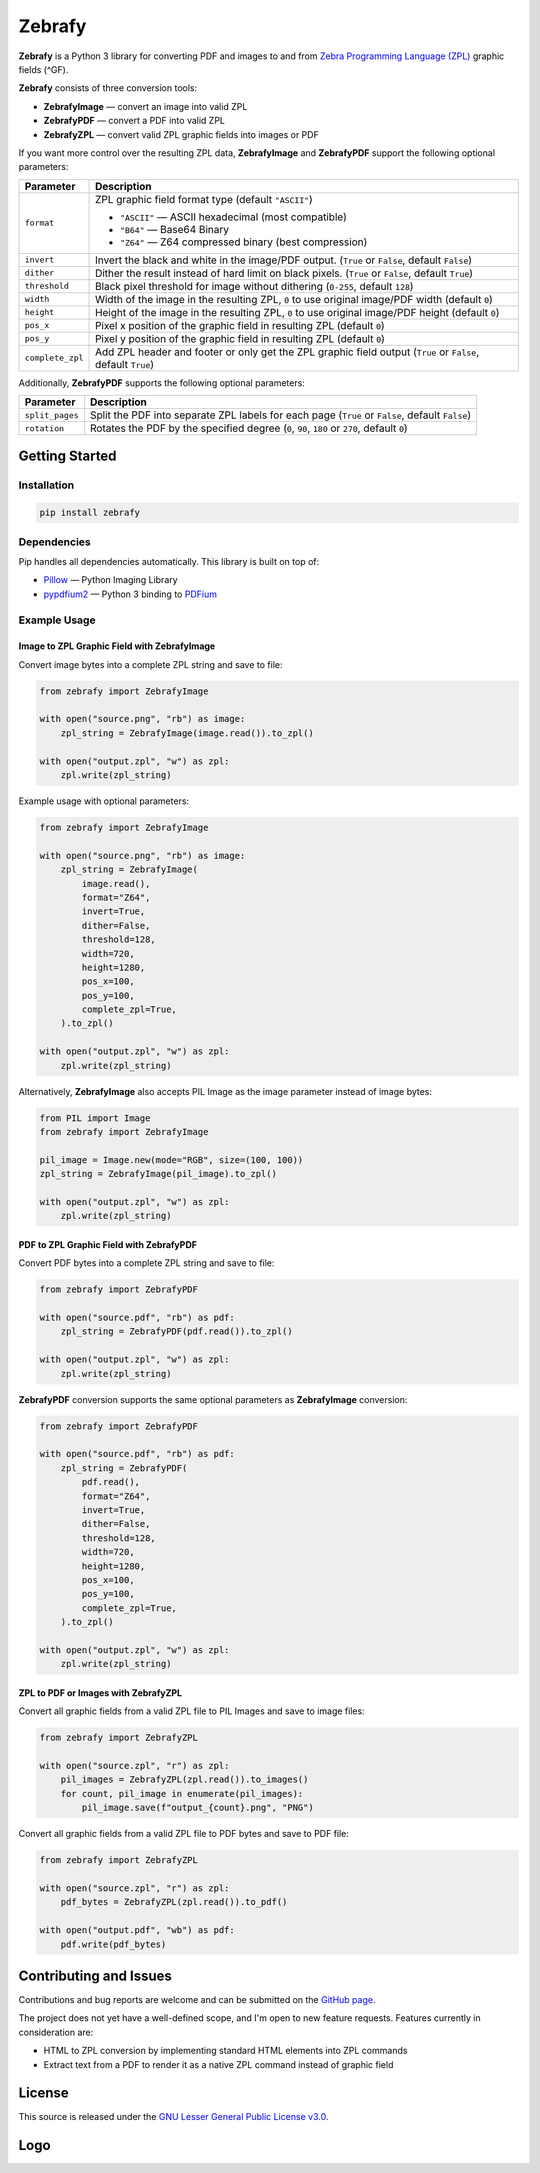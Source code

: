 |zebrafy_icon_64| Zebrafy
=========================

.. |zebrafy_icon_64| image:: https://raw.githubusercontent.com/miikanissi/zebrafy/master/docs/zebrafy-64.png
   :alt: Zebrafy Logo

.. image:: https://github.com/miikanissi/zebrafy/actions/workflows/ci.yml/badge.svg
    :target: https://github.com/miikanissi/zebrafy/actions/workflows/ci.yml
    :alt: CI

.. image:: https://readthedocs.org/projects/zebrafy/badge/?version=latest
    :target: https://zebrafy.readthedocs.io/en/latest/?badge=latest
    :alt: Documentation Status

.. image:: https://img.shields.io/badge/pypi-1.1.1-blue
    :target: https://pypi.org/project/zebrafy/
    :alt: PyPi Package

.. image:: https://img.shields.io/badge/license-LGPLv3-green
    :target: https://www.gnu.org/licenses/lgpl-3.0.en.html#license-text
    :alt: License

**Zebrafy** is a Python 3 library for converting PDF and images to and from
`Zebra Programming Language (ZPL) <https://en.wikipedia.org/wiki/Zebra_Programming_Language>`_
graphic fields (^GF).

**Zebrafy** consists of three conversion tools:

- **ZebrafyImage** — convert an image into valid ZPL
- **ZebrafyPDF** — convert a PDF into valid ZPL
- **ZebrafyZPL** — convert valid ZPL graphic fields into images or PDF

If you want more control over the resulting ZPL data, **ZebrafyImage** and
**ZebrafyPDF** support the following optional parameters:

+----------------------+--------------------------------------------------------------------------------------------------------------+
| Parameter            | Description                                                                                                  |
+======================+==============================================================================================================+
| ``format``           | ZPL graphic field format type (default ``"ASCII"``)                                                          |
|                      |                                                                                                              |
|                      | - ``"ASCII"`` — ASCII hexadecimal (most compatible)                                                          |
|                      | - ``"B64"`` — Base64 Binary                                                                                  |
|                      | - ``"Z64"`` — Z64 compressed binary (best compression)                                                       |
+----------------------+--------------------------------------------------------------------------------------------------------------+
| ``invert``           | Invert the black and white in the image/PDF output. (``True`` or ``False``, default ``False``)               |
+----------------------+--------------------------------------------------------------------------------------------------------------+
| ``dither``           | Dither the result instead of hard limit on black pixels. (``True`` or ``False``, default ``True``)           |
+----------------------+--------------------------------------------------------------------------------------------------------------+
| ``threshold``        | Black pixel threshold for image without dithering (``0-255``, default ``128``)                               |
+----------------------+--------------------------------------------------------------------------------------------------------------+
| ``width``            | Width of the image in the resulting ZPL, ``0`` to use original image/PDF width (default ``0``)               |
+----------------------+--------------------------------------------------------------------------------------------------------------+
| ``height``           | Height of the image in the resulting ZPL, ``0`` to use original image/PDF height (default ``0``)             |
+----------------------+--------------------------------------------------------------------------------------------------------------+
| ``pos_x``            | Pixel x position of the graphic field in resulting ZPL (default ``0``)                                       |
+----------------------+--------------------------------------------------------------------------------------------------------------+
| ``pos_y``            | Pixel y position of the graphic field in resulting ZPL (default ``0``)                                       |
+----------------------+--------------------------------------------------------------------------------------------------------------+
| ``complete_zpl``     | Add ZPL header and footer or only get the ZPL graphic field output (``True`` or ``False``, default ``True``) |
+----------------------+--------------------------------------------------------------------------------------------------------------+

Additionally, **ZebrafyPDF** supports the following optional parameters:

+----------------------+--------------------------------------------------------------------------------------------------------------+
| Parameter            | Description                                                                                                  |
+======================+==============================================================================================================+
| ``split_pages``      | Split the PDF into separate ZPL labels for each page (``True`` or ``False``, default ``False``)              |
+----------------------+--------------------------------------------------------------------------------------------------------------+
| ``rotation``         | Rotates the PDF by the specified degree (``0``, ``90``, ``180`` or ``270``, default ``0``)                   |
+----------------------+--------------------------------------------------------------------------------------------------------------+



Getting Started
---------------

Installation
^^^^^^^^^^^^

.. code-block:: console

  pip install zebrafy


Dependencies
^^^^^^^^^^^^

Pip handles all dependencies automatically. This library is built on top of:

- `Pillow <https://pillow.readthedocs.io/>`_ — Python Imaging Library
- `pypdfium2 <https://github.com/pypdfium2-team/pypdfium2>`_ — Python 3 binding to
  `PDFium <https://pdfium.googlesource.com/pdfium/+/refs/heads/main>`_

Example Usage
^^^^^^^^^^^^^

Image to ZPL Graphic Field with **ZebrafyImage**
""""""""""""""""""""""""""""""""""""""""""""""""

Convert image bytes into a complete ZPL string and save to file:

.. code-block:: python

  from zebrafy import ZebrafyImage

  with open("source.png", "rb") as image:
      zpl_string = ZebrafyImage(image.read()).to_zpl()

  with open("output.zpl", "w") as zpl:
      zpl.write(zpl_string)

Example usage with optional parameters:

.. code-block:: python

  from zebrafy import ZebrafyImage

  with open("source.png", "rb") as image:
      zpl_string = ZebrafyImage(
          image.read(),
          format="Z64",
          invert=True,
          dither=False,
          threshold=128,
          width=720,
          height=1280,
          pos_x=100,
          pos_y=100,
          complete_zpl=True,
      ).to_zpl()

  with open("output.zpl", "w") as zpl:
      zpl.write(zpl_string)

Alternatively, **ZebrafyImage** also accepts PIL Image as the image parameter instead of
image bytes:

.. code-block:: python

  from PIL import Image
  from zebrafy import ZebrafyImage

  pil_image = Image.new(mode="RGB", size=(100, 100))
  zpl_string = ZebrafyImage(pil_image).to_zpl()

  with open("output.zpl", "w") as zpl:
      zpl.write(zpl_string)


PDF to ZPL Graphic Field with **ZebrafyPDF**
""""""""""""""""""""""""""""""""""""""""""""

Convert PDF bytes into a complete ZPL string and save to file:

.. code-block:: python

  from zebrafy import ZebrafyPDF

  with open("source.pdf", "rb") as pdf:
      zpl_string = ZebrafyPDF(pdf.read()).to_zpl()

  with open("output.zpl", "w") as zpl:
      zpl.write(zpl_string)

**ZebrafyPDF** conversion supports the same optional parameters as **ZebrafyImage**
conversion:

.. code-block:: python

  from zebrafy import ZebrafyPDF

  with open("source.pdf", "rb") as pdf:
      zpl_string = ZebrafyPDF(
          pdf.read(),
          format="Z64",
          invert=True,
          dither=False,
          threshold=128,
          width=720,
          height=1280,
          pos_x=100,
          pos_y=100,
          complete_zpl=True,
      ).to_zpl()

  with open("output.zpl", "w") as zpl:
      zpl.write(zpl_string)

ZPL to PDF or Images with **ZebrafyZPL**
""""""""""""""""""""""""""""""""""""""""

Convert all graphic fields from a valid ZPL file to PIL Images and save to image files:

.. code-block:: python

  from zebrafy import ZebrafyZPL

  with open("source.zpl", "r") as zpl:
      pil_images = ZebrafyZPL(zpl.read()).to_images()
      for count, pil_image in enumerate(pil_images):
          pil_image.save(f"output_{count}.png", "PNG")

Convert all graphic fields from a valid ZPL file to PDF bytes and save to PDF file:

.. code-block:: python

  from zebrafy import ZebrafyZPL

  with open("source.zpl", "r") as zpl:
      pdf_bytes = ZebrafyZPL(zpl.read()).to_pdf()

  with open("output.pdf", "wb") as pdf:
      pdf.write(pdf_bytes)


Contributing and Issues
-----------------------

Contributions and bug reports are welcome and can be submitted on the
`GitHub page <https://github.com/miikanissi/zebrafy>`_.

The project does not yet have a well-defined scope, and I'm open to new feature
requests. Features currently in consideration are:

- HTML to ZPL conversion by implementing standard HTML elements into ZPL commands
- Extract text from a PDF to render it as a native ZPL command instead of graphic field

License
-------

This source is released under the
`GNU Lesser General Public License v3.0 <https://www.gnu.org/licenses/lgpl-3.0.en.html#license-text>`_.

Logo
----

.. image:: https://raw.githubusercontent.com/miikanissi/zebrafy/master/docs/zebrafy-long.png
   :alt: Zebrafy Logo
